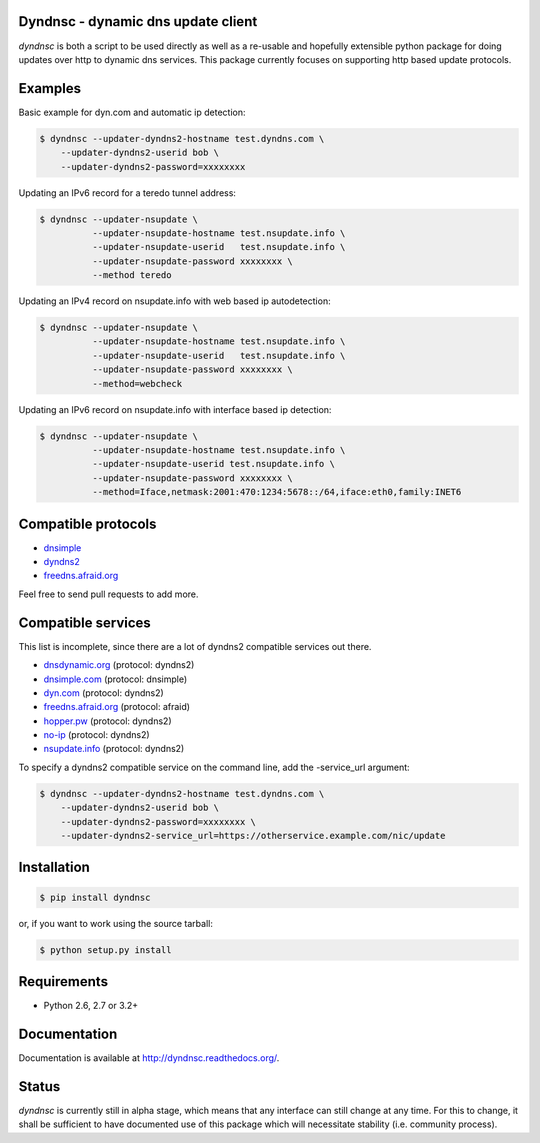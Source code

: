 Dyndnsc - dynamic dns update client
===================================

.. image:: https://travis-ci.org/infothrill/python-dyndnsc.svg?branch=develop
    :target: https://travis-ci.org/infothrill/python-dyndnsc

.. image:: https://pypip.in/d/dyndnsc/badge.png
        :target: https://crate.io/packages/dyndnsc

.. image:: https://coveralls.io/repos/infothrill/python-dyndnsc/badge.png
        :target: https://coveralls.io/r/infothrill/python-dyndnsc

.. image:: https://badge.fury.io/py/dyndnsc.png
    :target: http://badge.fury.io/py/dyndnsc

.. image:: https://requires.io/github/infothrill/python-dyndnsc/requirements.png?branch=develop
   :target: https://requires.io/github/infothrill/python-dyndnsc/requirements/?branch=develop
   :alt: Requirements Status

*dyndnsc* is both a script to be used directly as well as a re-usable and
hopefully extensible python package for doing updates over http to dynamic
dns services. This package currently focuses on supporting http based update
protocols.



Examples
========

Basic example for dyn.com and automatic ip detection:

.. code-block:: bash

    $ dyndnsc --updater-dyndns2-hostname test.dyndns.com \ 
        --updater-dyndns2-userid bob \
        --updater-dyndns2-password=xxxxxxxx


Updating an IPv6 record for a teredo tunnel address:

.. code-block:: bash

    $ dyndnsc --updater-nsupdate \
              --updater-nsupdate-hostname test.nsupdate.info \
              --updater-nsupdate-userid   test.nsupdate.info \
              --updater-nsupdate-password xxxxxxxx \
              --method teredo


Updating an IPv4 record on nsupdate.info with web based ip autodetection:

.. code-block:: bash

    $ dyndnsc --updater-nsupdate \
              --updater-nsupdate-hostname test.nsupdate.info \
              --updater-nsupdate-userid   test.nsupdate.info \
              --updater-nsupdate-password xxxxxxxx \
              --method=webcheck

Updating an IPv6 record on nsupdate.info with interface based ip detection:

.. code-block:: bash

    $ dyndnsc --updater-nsupdate \
              --updater-nsupdate-hostname test.nsupdate.info \
              --updater-nsupdate-userid test.nsupdate.info \
              --updater-nsupdate-password xxxxxxxx \
              --method=Iface,netmask:2001:470:1234:5678::/64,iface:eth0,family:INET6


Compatible protocols
====================
* `dnsimple <http://developer.dnsimple.com/>`_
* `dyndns2 <http://dyn.com/support/developers/api/>`_
* `freedns.afraid.org <http://freedns.afraid.org/>`_

Feel free to send pull requests to add more.

Compatible services
===================
This list is incomplete, since there are a lot of dyndns2 compatible services
out there.

* `dnsdynamic.org <http://www.dnsdynamic.org/>`_ (protocol: dyndns2)
* `dnsimple.com <http://dnsimple.com/>`_ (protocol: dnsimple)
* `dyn.com <http://dyn.com/>`_ (protocol: dyndns2)
* `freedns.afraid.org <http://freedns.afraid.org/>`_ (protocol: afraid)
* `hopper.pw <https://www.hopper.pw/>`_ (protocol: dyndns2)
* `no-ip <https://www.no-ip.com/>`_ (protocol: dyndns2)
* `nsupdate.info <https://nsupdate.info/>`_ (protocol: dyndns2)

To specify a dyndns2 compatible service on the command line, add the -service_url argument:

.. code-block:: bash

    $ dyndnsc --updater-dyndns2-hostname test.dyndns.com \ 
        --updater-dyndns2-userid bob \
        --updater-dyndns2-password=xxxxxxxx \
        --updater-dyndns2-service_url=https://otherservice.example.com/nic/update

Installation
============

.. code-block:: bash

    $ pip install dyndnsc

or, if you want to work using the source tarball:

.. code-block:: bash

    $ python setup.py install
  

Requirements
============
* Python 2.6, 2.7 or 3.2+


Documentation
=============

Documentation is available at http://dyndnsc.readthedocs.org/.
  
Status
======
*dyndnsc* is currently still in alpha stage, which means that any interface can
still change at any time. For this to change, it shall be sufficient to have
documented use of this package which will necessitate stability (i.e.
community process).
